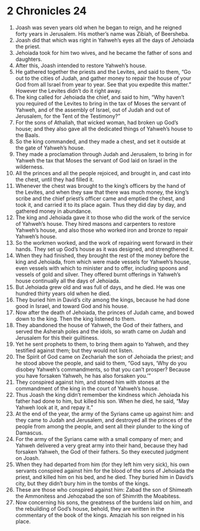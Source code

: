 ﻿
* 2 Chronicles 24
1. Joash was seven years old when he began to reign, and he reigned forty years in Jerusalem. His mother’s name was Zibiah, of Beersheba. 
2. Joash did that which was right in Yahweh’s eyes all the days of Jehoiada the priest. 
3. Jehoiada took for him two wives, and he became the father of sons and daughters. 
4. After this, Joash intended to restore Yahweh’s house. 
5. He gathered together the priests and the Levites, and said to them, “Go out to the cities of Judah, and gather money to repair the house of your God from all Israel from year to year. See that you expedite this matter.” However the Levites didn’t do it right away. 
6. The king called for Jehoiada the chief, and said to him, “Why haven’t you required of the Levites to bring in the tax of Moses the servant of Yahweh, and of the assembly of Israel, out of Judah and out of Jerusalem, for the Tent of the Testimony?” 
7. For the sons of Athaliah, that wicked woman, had broken up God’s house; and they also gave all the dedicated things of Yahweh’s house to the Baals. 
8. So the king commanded, and they made a chest, and set it outside at the gate of Yahweh’s house. 
9. They made a proclamation through Judah and Jerusalem, to bring in for Yahweh the tax that Moses the servant of God laid on Israel in the wilderness. 
10. All the princes and all the people rejoiced, and brought in, and cast into the chest, until they had filled it. 
11. Whenever the chest was brought to the king’s officers by the hand of the Levites, and when they saw that there was much money, the king’s scribe and the chief priest’s officer came and emptied the chest, and took it, and carried it to its place again. Thus they did day by day, and gathered money in abundance. 
12. The king and Jehoiada gave it to those who did the work of the service of Yahweh’s house. They hired masons and carpenters to restore Yahweh’s house, and also those who worked iron and bronze to repair Yahweh’s house. 
13. So the workmen worked, and the work of repairing went forward in their hands. They set up God’s house as it was designed, and strengthened it. 
14. When they had finished, they brought the rest of the money before the king and Jehoiada, from which were made vessels for Yahweh’s house, even vessels with which to minister and to offer, including spoons and vessels of gold and silver. They offered burnt offerings in Yahweh’s house continually all the days of Jehoiada. 
15. But Jehoiada grew old and was full of days, and he died. He was one hundred thirty years old when he died. 
16. They buried him in David’s city among the kings, because he had done good in Israel, and toward God and his house. 
17. Now after the death of Jehoiada, the princes of Judah came, and bowed down to the king. Then the king listened to them. 
18. They abandoned the house of Yahweh, the God of their fathers, and served the Asherah poles and the idols, so wrath came on Judah and Jerusalem for this their guiltiness. 
19. Yet he sent prophets to them, to bring them again to Yahweh, and they testified against them; but they would not listen. 
20. The Spirit of God came on Zechariah the son of Jehoiada the priest; and he stood above the people, and said to them, “God says, ‘Why do you disobey Yahweh’s commandments, so that you can’t prosper? Because you have forsaken Yahweh, he has also forsaken you.’” 
21. They conspired against him, and stoned him with stones at the commandment of the king in the court of Yahweh’s house. 
22. Thus Joash the king didn’t remember the kindness which Jehoiada his father had done to him, but killed his son. When he died, he said, “May Yahweh look at it, and repay it.” 
23. At the end of the year, the army of the Syrians came up against him: and they came to Judah and Jerusalem, and destroyed all the princes of the people from among the people, and sent all their plunder to the king of Damascus. 
24. For the army of the Syrians came with a small company of men; and Yahweh delivered a very great army into their hand, because they had forsaken Yahweh, the God of their fathers. So they executed judgment on Joash. 
25. When they had departed from him (for they left him very sick), his own servants conspired against him for the blood of the sons of Jehoiada the priest, and killed him on his bed, and he died. They buried him in David’s city, but they didn’t bury him in the tombs of the kings. 
26. These are those who conspired against him: Zabad the son of Shimeath the Ammonitess and Jehozabad the son of Shimrith the Moabitess. 
27. Now concerning his sons, the greatness of the burdens laid on him, and the rebuilding of God’s house, behold, they are written in the commentary of the book of the kings. Amaziah his son reigned in his place. 
